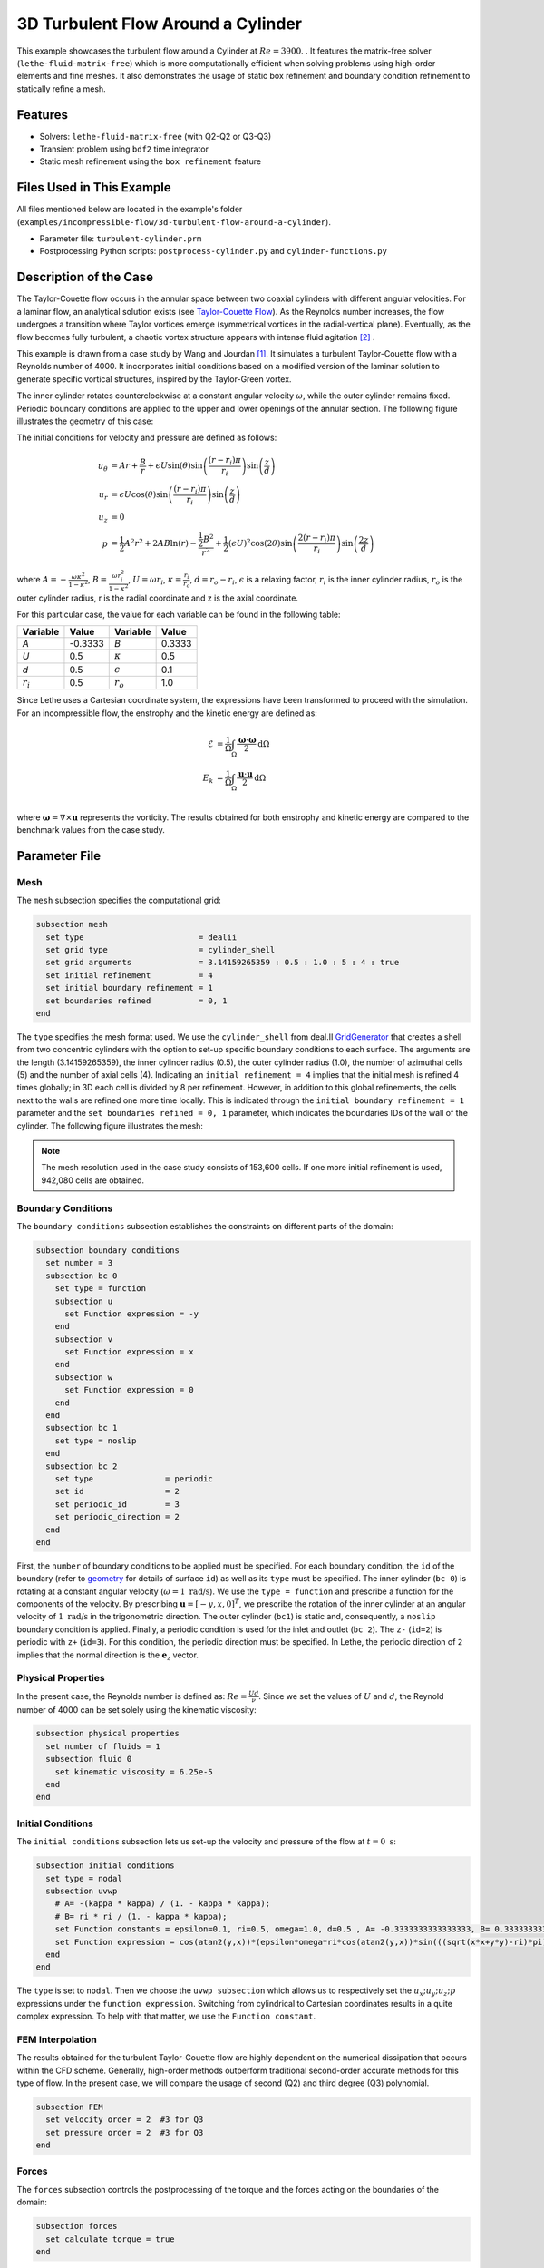 =====================================
3D Turbulent Flow Around a Cylinder
=====================================

This example showcases the turbulent flow around a Cylinder at :math:`Re=3900`. . It features the matrix-free solver (``lethe-fluid-matrix-free``) which is more computationally efficient when solving problems using high-order elements and fine meshes. It also demonstrates the usage of static box refinement and boundary condition refinement to statically refine a mesh. 

---------
Features
---------

- Solvers: ``lethe-fluid-matrix-free`` (with Q2-Q2 or Q3-Q3)
- Transient problem using ``bdf2`` time integrator
- Static mesh refinement using the ``box refinement`` feature

---------------------------
Files Used in This Example
---------------------------

All files mentioned below are located in the example's folder (``examples/incompressible-flow/3d-turbulent-flow-around-a-cylinder``).

- Parameter file: ``turbulent-cylinder.prm``
- Postprocessing Python scripts: ``postprocess-cylinder.py`` and ``cylinder-functions.py``

------------------------
Description of the Case
------------------------

The Taylor-Couette flow occurs in the annular space between two coaxial cylinders with different angular velocities. For a laminar flow, an analytical solution exists (see `Taylor-Couette Flow <https://chaos-polymtl.github.io/lethe/documentation/examples/incompressible-flow/2d-taylor-couette-flow/2d-taylor-couette-flow.html>`_). As the Reynolds number increases, the flow undergoes a transition where Taylor vortices emerge (symmetrical vortices in the radial-vertical plane). Eventually, as the flow becomes fully turbulent, a chaotic vortex structure appears with intense fluid agitation [#wikipedia2024]_ .

This example is drawn from a case study by Wang and Jourdan [#wang2021]_. It simulates a turbulent Taylor-Couette flow with a Reynolds number of 4000. It incorporates initial conditions based on a modified version of the laminar solution to generate specific vortical structures, inspired by the Taylor-Green vortex.

The inner cylinder rotates counterclockwise at a constant angular velocity :math:`\omega`, while the outer cylinder remains fixed. Periodic boundary conditions are applied to the upper and lower openings of the annular section. The following figure illustrates the geometry of this case:


.. image:: images/geometry.png
    :alt: The geometry and surface ID
    :align: center
    :name: geometry
    :height: 6cm

The initial conditions for velocity and pressure are defined as follows: 

.. math::
   u_{\theta} &= Ar + \frac{B}{r} + \epsilon U\sin(\theta) \sin \left( \frac{(r-r_i)\pi}{r_i} \right) \sin \left( \frac{z}{d} \right) \\
   u_{r} &= \epsilon U\cos(\theta) \sin \left( \frac{(r-r_i)\pi}{r_i} \right) \sin \left( \frac{z}{d} \right) \\
   u_{z} &= 0 \\
   p &= \frac{1}{2}A^2r^2 + 2AB\ln(r) - \frac{\frac{1}{2}B^2}{r^2} + \frac{1}{2}(\epsilon U)^2 \cos(2\theta) \sin  \left( \frac{2(r-r_i)\pi}{r_i} \right) \sin \left( \frac{2z}{d} \right)

where :math:`A = -\frac{\omega \kappa^2}{1-\kappa^2}`, :math:`B = \frac{\omega r_i^2}{1-\kappa^2}`,  :math:`U = \omega r_i`, :math:`\kappa =  \frac{r_i}{r_o}`, :math:`d = r_o - r_i`, :math:`\epsilon` is a relaxing factor, :math:`r_i` is the inner cylinder radius, :math:`r_o` is the outer cylinder radius, r is the radial coordinate and z is the axial coordinate. 

For this particular case, the value for each variable can be found in the following table: 

.. list-table::
    :header-rows: 1

    * - Variable
      - Value 
      - Variable
      - Value
    * - *A*
      - -0.3333
      - *B*
      - 0.3333
    * - *U*
      - 0.5
      - :math:`\kappa`
      - 0.5
    * - *d*
      - 0.5
      - :math:`\epsilon`
      - 0.1
    * - :math:`r_i`
      - 0.5
      - :math:`r_o`
      - 1.0

Since Lethe uses a Cartesian coordinate system, the expressions have been transformed to proceed with the simulation. For an incompressible flow, the enstrophy and the kinetic energy are defined as: 

.. math::
  \mathcal{E} &= \frac{1}{\Omega} \int_{\Omega} \frac{\mathbf{\omega}\cdot \mathbf{\omega}}{2} \mathrm{d}\Omega \\
  E_k &= \frac{1}{\Omega} \int_{\Omega} \frac{\mathbf{u}\cdot \mathbf{u}}{2} \mathrm{d}\Omega \\


where :math:`\mathbf{\omega}=\nabla \times \mathbf{u}` represents the vorticity. The results obtained for both enstrophy and kinetic energy are compared to the benchmark values from the case study. 

--------------
Parameter File
--------------

Mesh
~~~~

The ``mesh`` subsection specifies the computational grid:

.. code-block:: text

  subsection mesh
    set type                        = dealii 
    set grid type                   = cylinder_shell
    set grid arguments              = 3.14159265359 : 0.5 : 1.0 : 5 : 4 : true
    set initial refinement          = 4
    set initial boundary refinement = 1
    set boundaries refined          = 0, 1
  end

The ``type`` specifies the mesh format used. We use the  ``cylinder_shell`` from deal.II `GridGenerator <https://www.dealii.org/current/doxygen/deal.II/namespaceGridGenerator.html>`_ that creates a shell from two concentric cylinders with the option to set-up specific boundary conditions to each surface. The arguments are the length (3.14159265359), the inner cylinder radius (0.5), the outer cylinder radius (1.0), the number of azimuthal cells (5) and the number of axial cells (4).
Indicating an ``initial refinement = 4`` implies that the initial mesh is refined 4 times globally; in 3D each cell is divided by 8 per refinement. However, in addition to this global refinements, the cells next to the walls are refined one more time locally. This is indicated through the ``initial boundary refinement = 1`` parameter and the ``set boundaries refined = 0, 1`` parameter, which indicates the boundaries IDs of the wall of the cylinder. The following figure illustrates the mesh: 


.. image:: images/mesh_153kcells.png
    :alt: The mesh
    :align: center
    :name: mesh_taylor_couette
    :height: 10cm

.. note::

  The mesh resolution used in the case study consists of 153,600 cells. If one more initial refinement is used, 942,080 cells are obtained. 

Boundary Conditions
~~~~~~~~~~~~~~~~~~~

The ``boundary conditions`` subsection establishes the constraints on different parts of the domain:

.. code-block:: text

  subsection boundary conditions
    set number = 3 
    subsection bc 0          
      set type = function
      subsection u
        set Function expression = -y
      end
      subsection v
        set Function expression = x
      end
      subsection w
        set Function expression = 0
      end
    end
    subsection bc 1       
      set type = noslip
    end
    subsection bc 2            
      set type               = periodic
      set id                 = 2
      set periodic_id        = 3
      set periodic_direction = 2
    end
  end

First, the ``number`` of boundary conditions to be applied must be specified. For each boundary condition, the ``id`` of the boundary (refer to `geometry`_ for details of surface ``id``) as well as its ``type`` must be specified. The inner cylinder (``bc 0``) is rotating at a constant angular velocity (:math:`\omega=1 \ \text{rad/s}`). We use the ``type = function`` and prescribe a function for the components of the velocity. By prescribing :math:`\mathbf{u}=[-y,x,0]^T`, we prescribe the rotation of the inner cylinder at an angular velocity of :math:`1 \ \text{rad/s}` in the trigonometric direction. The outer cylinder (``bc1``) is static and, consequently, a ``noslip`` boundary condition is applied. Finally, a periodic condition is used for the inlet and outlet (``bc 2``). The ``z-`` (``id=2``) is periodic with ``z+`` (``id=3``). For this condition, the periodic direction must be specified. In Lethe, the periodic direction of ``2`` implies that the normal direction is the :math:`\mathbf{e}_z` vector. 

Physical Properties
~~~~~~~~~~~~~~~~~~~

In the present case, the Reynolds number is defined as: :math:`Re = \frac{Ud}{\nu}`. Since we set the values of :math:`U` and :math:`d`, the Reynold number of 4000 can be set solely using the kinematic viscosity: 


.. code-block:: text

  subsection physical properties
    set number of fluids = 1
    subsection fluid 0
      set kinematic viscosity = 6.25e-5
    end
  end


Initial Conditions 
~~~~~~~~~~~~~~~~~~

The ``initial conditions`` subsection lets us set-up the velocity and pressure of the flow at :math:`t = 0 \ \text{s}`:  

.. code-block:: text

    subsection initial conditions
      set type = nodal
      subsection uvwp
        # A= -(kappa * kappa) / (1. - kappa * kappa);
        # B= ri * ri / (1. - kappa * kappa);
        set Function constants = epsilon=0.1, ri=0.5, omega=1.0, d=0.5 , A= -0.3333333333333333, B= 0.3333333333333333
        set Function expression = cos(atan2(y,x))*(epsilon*omega*ri*cos(atan2(y,x))*sin(((sqrt(x*x+y*y)-ri)*pi)/ri)*sin(z/d)) - sin(atan2(y,x))*(A*(sqrt(x*x+y*y)) + B/(sqrt(x*x+y*y)) + epsilon*omega*ri*sin(atan2(y,x))*sin(((sqrt(x*x+y*y)-ri)*pi)/ri)*sin(z/d)); sin(atan2(y,x))*(epsilon*omega*ri*cos(atan2(y,x))*sin(((sqrt(x*x+y*y)-ri)*pi)/ri)*sin(z/d)) + cos(atan2(y,x))*(A*(sqrt(x*x+y*y)) + B/(sqrt(x*x+y*y)) + epsilon*omega*ri*sin(atan2(y,x))*sin(((sqrt(x*x+y*y)-ri)*pi)/ri)*sin(z/d)); 0.0; ((0.5*A*A*(x*x+y*y)) + (2*A*B*ln(sqrt(x*x+y*y)))) - (0.5*B*B/(x*x+y*y)) + (0.5*(epsilon*omega*ri)*(epsilon*omega*ri)*cos(2*atan2(y,x))*sin((2*(sqrt(x*x+y*y)-ri)*pi)/ri)*sin(2*z/d))
      end
    end

The ``type`` is set to ``nodal``. Then we choose the ``uvwp subsection`` which allows us to respectively set the :math:`u_x;u_y;u_z;p` expressions under the ``function expression``. Switching from cylindrical to Cartesian coordinates results in a quite complex expression. To help with that matter, we use the ``Function constant``. 

FEM Interpolation
~~~~~~~~~~~~~~~~~

The results obtained for the turbulent Taylor-Couette flow are highly dependent on the numerical dissipation that occurs within the CFD scheme. Generally, high-order methods outperform traditional second-order accurate methods for this type of flow. In the present case, we will compare the usage of second (Q2) and third degree (Q3) polynomial.

.. code-block:: text

    subsection FEM
      set velocity order = 2  #3 for Q3
      set pressure order = 2  #3 for Q3
    end

Forces
~~~~~~

The ``forces`` subsection controls the postprocessing of the torque and the forces acting on the boundaries of the domain: 

.. code-block:: text

    subsection forces
      set calculate torque = true
    end

By setting ``calculate torque = true``, the calculation of the torque resulting from the fluid dynamics physics on every boundary of the domain is automatically calculated. Setting ``verbosity = quiet`` will disable the print out on the terminal for each time step.


Post-processing
~~~~~~~~~~~~~~~

.. code-block:: text

    subsection post-processing
      set calculate kinetic energy = true
      set calculate enstrophy      = true
    end

To monitor the kinetic energy and the enstrophy, we set calculation to ``true`` in the post-processing section.  

Simulation Control
~~~~~~~~~~~~~~~~~~

The ``simulation control`` subsection controls the flow of the simulation. To maximize the temporal accuracy of the simulation, we use a second-order ``bdf2`` scheme. Results are written every 10 time-steps. To ensure a more adequate visualization of the high-order elements, we set ``subdivision = 2``. This will allow Paraview to render the high-order solutions with more fidelity.

.. code-block:: text

    subsection simulation control
      set method            = bdf2
      set time step         = 0.01
      set adapt             = true
      set max cfl           = 1
      set time end          = 60  
      set output frequency  = 10    
      set subdivision       = 2
    end

.. tip::

  A good practice is to use as many subdivisions as the interpolation order scheme. 

Other Subsections
~~~~~~~~~~~~~~~~~~~~~~~~

The ``non-linear solver`` and ``linear solver`` subsections use the same parameters as the `Taylor-Green Vortex <https://chaos-polymtl.github.io/lethe/documentation/examples/incompressible-flow/3d-taylor-green-vortex/3d-taylor-green-vortex.html>`_ example. More details can be found in this example and a complete overview of the ``lethe-fluid-matrix-free`` linear solver can be found in the the :doc:`../../../parameters/cfd/linear_solver_control` section.

----------------------
Running the Simulation
----------------------

Launching the simulation is as simple as specifying the executable name and the parameter file. Assuming that the ``lethe-fluid-matrix-free`` executable are within your path, the matrix-free simulation can be launched by typing:

.. code-block:: text
  :class: copy-button

  mpirun -np n_proc lethe-fluid-matrix-free tc-matrix-free.prm 

and choosing the number of processes ``n_proc`` according to the resources you have available.

----------------------
Results and Discussion
----------------------

The flow patterns generated by the Taylor-Couette flow are quite complex. The following animation displays the evolution of velocity magnitude on the radial-vertical plane (left) and the Q-criterion iso-contours (right), illustrating the vortical structure as the vortex breaks down and generates smaller structures.

+----------------------------------------------------------------------------------------------------------------------------------------------------+
| .. raw:: html                                                                                                                                      |
|                                                                                                                                                    |
|    <iframe width="800" height="400" src="https://www.youtube.com/embed/bRa04yMDsXo?si=Q1ppAuakIsrNwFlw"  frameborder="0" allowfullscreen></iframe> |
|                                                                                                                                                    |
+----------------------------------------------------------------------------------------------------------------------------------------------------+

Using the ``enstrophy.dat`` file generated by Lethe, the history of enstrophy can be monitored and compared to the reference values extracted from the case study. A plot comparing our simulation results to the reference enstrophy data will be generated by using the following command:

.. code-block:: text
  :class: copy-button

  python3 tc_postprocessing.py -ens output/enstrophy.dat

The enstrophy plot features a zoomed section of the enstrophy cascade. The following plot shows the history of the enstrophy as measured with the Q2 scheme: 

+-------------------------------------------------------------------------------------------------------------------+
|  .. figure:: images/enstrophy_comparison_Q2Q2_153k.png                                                            |
|     :width: 620                                                                                                   |
|                                                                                                                   |
+-------------------------------------------------------------------------------------------------------------------+


We note that the enstrophy history does not match either reference scheme. Increasing the order from Q2 to Q3 leads to the following results, which are quite close to the P4 and P5 solutions:

+-------------------------------------------------------------------------------------------------------------------+
|  .. figure:: images/enstrophy_comparison_Q3Q3_153k.png                                                            |
|     :width: 620                                                                                                   |
|                                                                                                                   |
+-------------------------------------------------------------------------------------------------------------------+

We then revert the scheme order back to Q2 and refine the mesh by setting the ``initial refinement = 5`` in the mesh subsection resulting in a total of 942,080 cells. This simulation closely matches the references for the first 30 seconds and captures the second peak of enstrophy better than the previous simulations:

+-------------------------------------------------------------------------------------------------------------------+
|  .. figure:: images/enstrophy_comparison_Q2Q2_942k.png                                                            |
|     :width: 620                                                                                                   |
|                                                                                                                   |
+-------------------------------------------------------------------------------------------------------------------+

Finally, employing the finer mesh with Q3 elements actually yields a more accurate prediction of the second peak and certain values of the enstrophy between 30 and 60 seconds. 

+-------------------------------------------------------------------------------------------------------------------+
|  .. figure:: images/enstrophy_comparison_Q3Q3_942k.png                                                            |
|     :width: 620                                                                                                   |
|                                                                                                                   |
+-------------------------------------------------------------------------------------------------------------------+

Considering one more refinement could be interesting to observe if the solution begins to be mesh-independent.

----------------------------
Possibilities for Extension
----------------------------

- This case offers numerous options for postprocessing. Consider exploring alternative quantities such as vorticity and pressure and use the results to generate interesting animations. Feel free to share them with us!
- It could also be interesting to explore this case with an even higher Reynolds number

------------
References
------------

.. [#wang2021] \Z. J. Wang and E. Jourdan, “Benchmark for scale-resolving simulation with curved walls: the Taylor Couette flow,” Advances in Aerodynamics, vol. 3, no. 1, Jun. 2021, doi: `10.1186/s42774-021-00071-0 <https://doi.org/10.1186/s42774-021-00071-0>`_\.

.. [#wikipedia2024] \“Taylor–Couette flow,” *Wikipedia*. Feb. 15, 2024. Available: https://en.wikipedia.org/wiki/Taylor%E2%80%93Couette_flow\.
